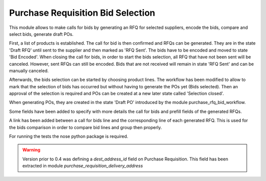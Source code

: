Purchase Requisition Bid Selection
==================================

This module allows to make calls for bids by generating an RFQ for selected
suppliers, encode the bids, compare and select bids, generate draft POs.

First, a list of products is established. The call for bid is then confirmed
and RFQs can be generated. They are in the state 'Draft RFQ' until sent to the
supplier and then marked as 'RFQ Sent'. The bids have to be encoded and moved
to state 'Bid Encoded'. When closing the call for bids, in order to start the
bids selection, all RFQ that have not been sent will be canceled. However, sent
RFQs can still be encoded. Bids that are not received will remain in state 'RFQ
Sent' and can be manually canceled.

Afterwards, the bids selection can be started by choosing product lines. The
workflow has been modified to allow to mark that the selection of bids has
occurred but without having to generate the POs yet (Bids selected). Then an
approval of the selection is required and POs can be created at a new later
state called 'Selection closed'.

When generating POs, they are created in the state 'Draft PO' introduced by the
module purchase_rfq_bid_workflow.

Some fields have been added to specify with more details the call for bids and
prefill fields of the generated RFQs.

A link has been added between a call for bids line and the corresponding line
of each generated RFQ. This is used for the bids comparison in order to compare
bid lines and group then properly.

For running the tests the nose python package is required.

.. warning::
   Version prior to 0.4 was defining a `dest_address_id` field on Purchase
   Requisition. This field has been extracted in module
   `purchase_requisition_delivery_address`
